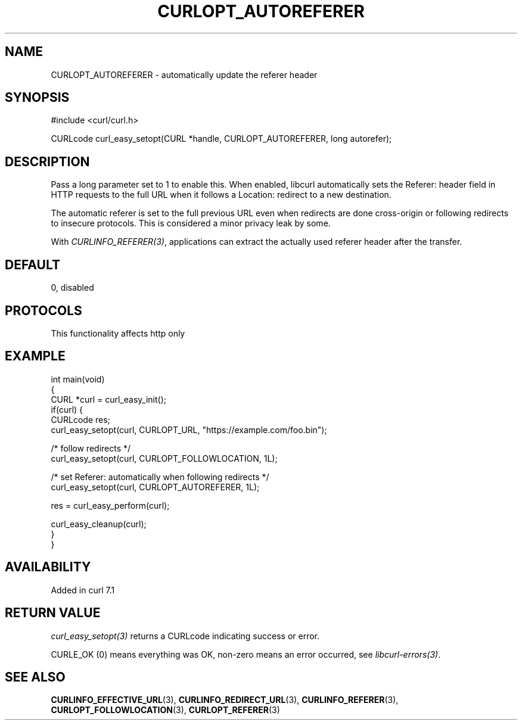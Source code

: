 .\" generated by cd2nroff 0.1 from CURLOPT_AUTOREFERER.md
.TH CURLOPT_AUTOREFERER 3 "2025-04-24" libcurl
.SH NAME
CURLOPT_AUTOREFERER \- automatically update the referer header
.SH SYNOPSIS
.nf
#include <curl/curl.h>

CURLcode curl_easy_setopt(CURL *handle, CURLOPT_AUTOREFERER, long autorefer);
.fi
.SH DESCRIPTION
Pass a long parameter set to 1 to enable this. When enabled, libcurl
automatically sets the Referer: header field in HTTP requests to the full URL
when it follows a Location: redirect to a new destination.

The automatic referer is set to the full previous URL even when redirects are
done cross\-origin or following redirects to insecure protocols. This is
considered a minor privacy leak by some.

With \fICURLINFO_REFERER(3)\fP, applications can extract the actually used
referer header after the transfer.
.SH DEFAULT
0, disabled
.SH PROTOCOLS
This functionality affects http only
.SH EXAMPLE
.nf
int main(void)
{
  CURL *curl = curl_easy_init();
  if(curl) {
    CURLcode res;
    curl_easy_setopt(curl, CURLOPT_URL, "https://example.com/foo.bin");

    /* follow redirects */
    curl_easy_setopt(curl, CURLOPT_FOLLOWLOCATION, 1L);

    /* set Referer: automatically when following redirects */
    curl_easy_setopt(curl, CURLOPT_AUTOREFERER, 1L);

    res = curl_easy_perform(curl);

    curl_easy_cleanup(curl);
  }
}
.fi
.SH AVAILABILITY
Added in curl 7.1
.SH RETURN VALUE
\fIcurl_easy_setopt(3)\fP returns a CURLcode indicating success or error.

CURLE_OK (0) means everything was OK, non\-zero means an error occurred, see
\fIlibcurl\-errors(3)\fP.
.SH SEE ALSO
.BR CURLINFO_EFFECTIVE_URL (3),
.BR CURLINFO_REDIRECT_URL (3),
.BR CURLINFO_REFERER (3),
.BR CURLOPT_FOLLOWLOCATION (3),
.BR CURLOPT_REFERER (3)
